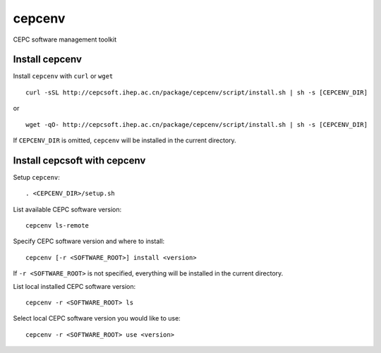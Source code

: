 cepcenv
=======

CEPC software management toolkit


Install cepcenv
---------------

Install ``cepcenv`` with ``curl`` or ``wget`` ::

    curl -sSL http://cepcsoft.ihep.ac.cn/package/cepcenv/script/install.sh | sh -s [CEPCENV_DIR]

or ::

    wget -qO- http://cepcsoft.ihep.ac.cn/package/cepcenv/script/install.sh | sh -s [CEPCENV_DIR]

If ``CEPCENV_DIR`` is omitted, ``cepcenv`` will be installed in the current directory.


Install cepcsoft with cepcenv
-----------------------------

Setup ``cepcenv``::

    . <CEPCENV_DIR>/setup.sh

List available CEPC software version::

    cepcenv ls-remote

Specify CEPC software version and where to install::

    cepcenv [-r <SOFTWARE_ROOT>] install <version>

If ``-r <SOFTWARE_ROOT>`` is not specified, everything will be installed
in the current directory.

List local installed CEPC software version::

    cepcenv -r <SOFTWARE_ROOT> ls

Select local CEPC software version you would like to use::

    cepcenv -r <SOFTWARE_ROOT> use <version>
